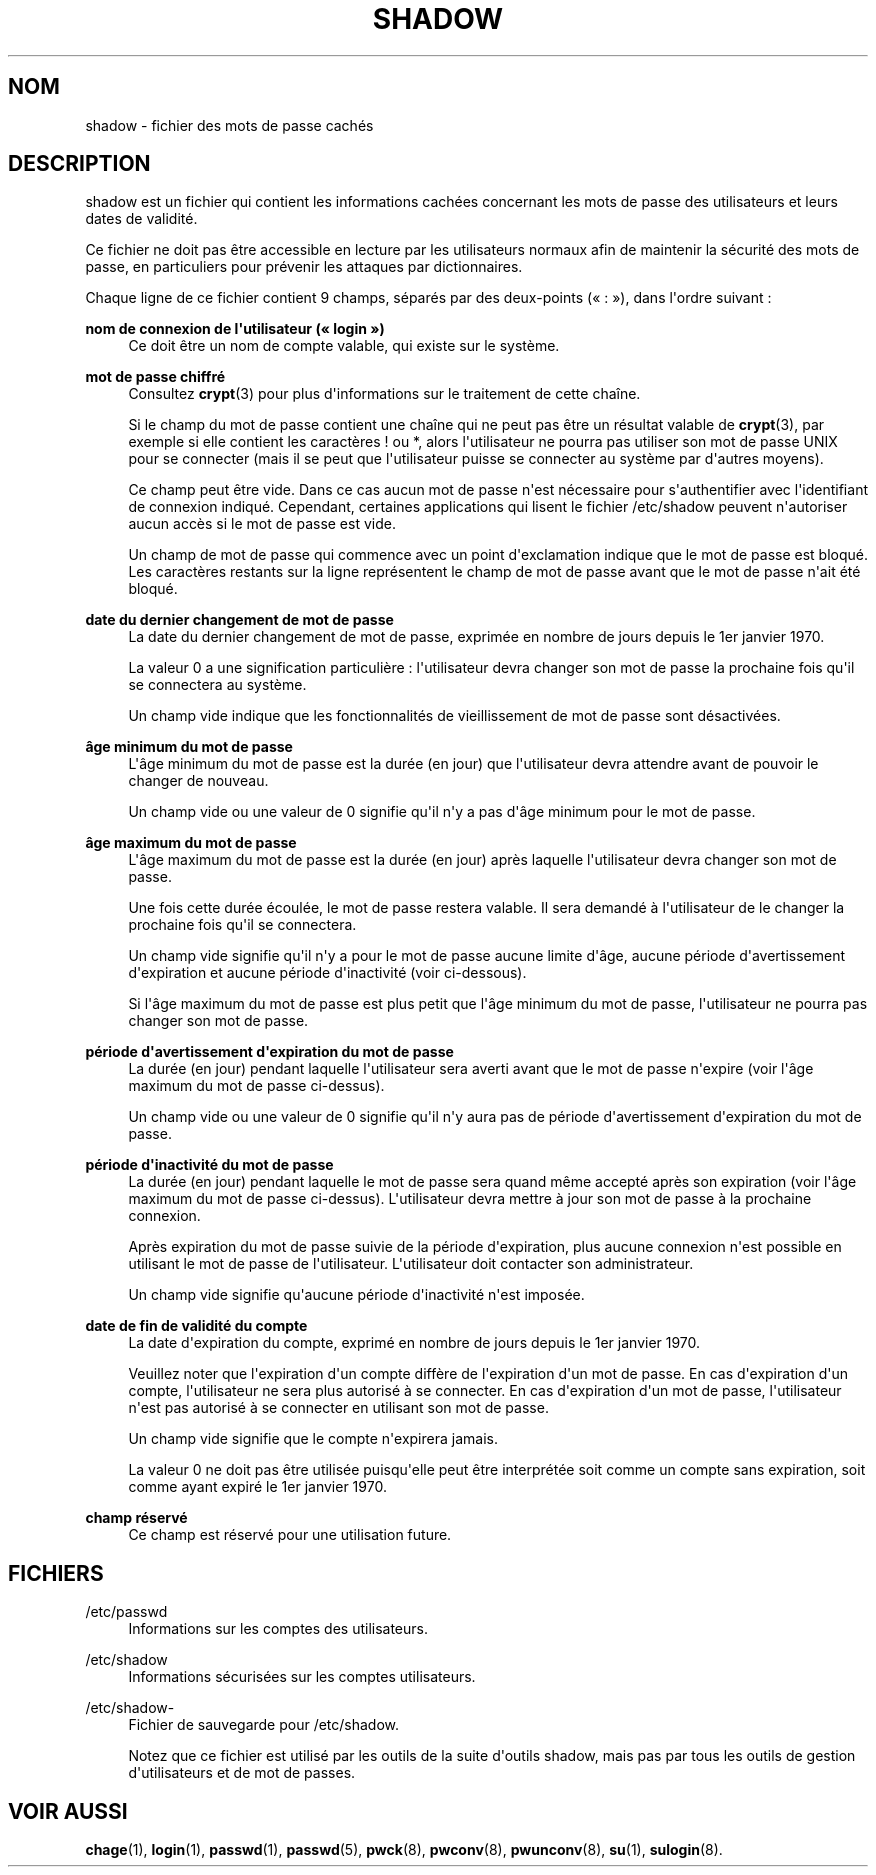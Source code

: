 '\" t
.\"     Title: shadow
.\"    Author: Julianne Frances Haugh
.\" Generator: DocBook XSL Stylesheets v1.79.1 <http://docbook.sf.net/>
.\"      Date: 16/03/2016
.\"    Manual: Formats et conversions de fichiers
.\"    Source: shadow-utils 4.2
.\"  Language: French
.\"
.TH "SHADOW" "5" "16/03/2016" "shadow\-utils 4\&.2" "Formats et conversions de fich"
.\" -----------------------------------------------------------------
.\" * Define some portability stuff
.\" -----------------------------------------------------------------
.\" ~~~~~~~~~~~~~~~~~~~~~~~~~~~~~~~~~~~~~~~~~~~~~~~~~~~~~~~~~~~~~~~~~
.\" http://bugs.debian.org/507673
.\" http://lists.gnu.org/archive/html/groff/2009-02/msg00013.html
.\" ~~~~~~~~~~~~~~~~~~~~~~~~~~~~~~~~~~~~~~~~~~~~~~~~~~~~~~~~~~~~~~~~~
.ie \n(.g .ds Aq \(aq
.el       .ds Aq '
.\" -----------------------------------------------------------------
.\" * set default formatting
.\" -----------------------------------------------------------------
.\" disable hyphenation
.nh
.\" disable justification (adjust text to left margin only)
.ad l
.\" -----------------------------------------------------------------
.\" * MAIN CONTENT STARTS HERE *
.\" -----------------------------------------------------------------
.SH "NOM"
shadow \- fichier des mots de passe cach\('es
.SH "DESCRIPTION"
.PP
shadow
est un fichier qui contient les informations cach\('ees concernant les mots de passe des utilisateurs et leurs dates de validit\('e\&.
.PP
Ce fichier ne doit pas \(^etre accessible en lecture par les utilisateurs normaux afin de maintenir la s\('ecurit\('e des mots de passe, en particuliers pour pr\('evenir les attaques par dictionnaires\&.
.PP
Chaque ligne de ce fichier contient 9\ \&champs, s\('epar\('es par des deux\-points (\(Fo\ \&:\ \&\(Fc), dans l\*(Aqordre suivant\ \&:
.PP
\fBnom de connexion de l\*(Aqutilisateur (\(Fo\ \&login\ \&\(Fc)\fR
.RS 4
Ce doit \(^etre un nom de compte valable, qui existe sur le syst\(`eme\&.
.RE
.PP
\fBmot de passe chiffr\('e\fR
.RS 4
Consultez
\fBcrypt\fR(3)
pour plus d\*(Aqinformations sur le traitement de cette cha\(^ine\&.
.sp
Si le champ du mot de passe contient une cha\(^ine qui ne peut pas \(^etre un r\('esultat valable de
\fBcrypt\fR(3), par exemple si elle contient les caract\(`eres ! ou *, alors l\*(Aqutilisateur ne pourra pas utiliser son mot de passe UNIX pour se connecter (mais il se peut que l\*(Aqutilisateur puisse se connecter au syst\(`eme par d\*(Aqautres moyens)\&.
.sp
Ce champ peut \(^etre vide\&. Dans ce cas aucun mot de passe n\*(Aqest n\('ecessaire pour s\*(Aqauthentifier avec l\*(Aqidentifiant de connexion indiqu\('e\&. Cependant, certaines applications qui lisent le fichier
/etc/shadow
peuvent n\*(Aqautoriser aucun acc\(`es si le mot de passe est vide\&.
.sp
Un champ de mot de passe qui commence avec un point d\*(Aqexclamation indique que le mot de passe est bloqu\('e\&. Les caract\(`eres restants sur la ligne repr\('esentent le champ de mot de passe avant que le mot de passe n\*(Aqait \('et\('e bloqu\('e\&.
.RE
.PP
\fBdate du dernier changement de mot de passe\fR
.RS 4
La date du dernier changement de mot de passe, exprim\('ee en nombre de jours depuis le 1er\ \&janvier\ \&1970\&.
.sp
La valeur 0 a une signification particuli\(`ere\ \&: l\*(Aqutilisateur devra changer son mot de passe la prochaine fois qu\*(Aqil se connectera au syst\(`eme\&.
.sp
Un champ vide indique que les fonctionnalit\('es de vieillissement de mot de passe sont d\('esactiv\('ees\&.
.RE
.PP
\fB\(^age minimum du mot de passe\fR
.RS 4
L\*(Aq\(^age minimum du mot de passe est la dur\('ee (en jour) que l\*(Aqutilisateur devra attendre avant de pouvoir le changer de nouveau\&.
.sp
Un champ vide ou une valeur de 0 signifie qu\*(Aqil n\*(Aqy a pas d\*(Aq\(^age minimum pour le mot de passe\&.
.RE
.PP
\fB\(^age maximum du mot de passe\fR
.RS 4
L\*(Aq\(^age maximum du mot de passe est la dur\('ee (en jour) apr\(`es laquelle l\*(Aqutilisateur devra changer son mot de passe\&.
.sp
Une fois cette dur\('ee \('ecoul\('ee, le mot de passe restera valable\&. Il sera demand\('e \(`a l\*(Aqutilisateur de le changer la prochaine fois qu\*(Aqil se connectera\&.
.sp
Un champ vide signifie qu\*(Aqil n\*(Aqy a pour le mot de passe aucune limite d\*(Aq\(^age, aucune p\('eriode d\*(Aqavertissement d\*(Aqexpiration et aucune p\('eriode d\*(Aqinactivit\('e (voir ci\-dessous)\&.
.sp
Si l\*(Aq\(^age maximum du mot de passe est plus petit que l\*(Aq\(^age minimum du mot de passe, l\*(Aqutilisateur ne pourra pas changer son mot de passe\&.
.RE
.PP
\fBp\('eriode d\*(Aqavertissement d\*(Aqexpiration du mot de passe\fR
.RS 4
La dur\('ee (en jour) pendant laquelle l\*(Aqutilisateur sera averti avant que le mot de passe n\*(Aqexpire (voir l\*(Aq\(^age maximum du mot de passe ci\-dessus)\&.
.sp
Un champ vide ou une valeur de 0 signifie qu\*(Aqil n\*(Aqy aura pas de p\('eriode d\*(Aqavertissement d\*(Aqexpiration du mot de passe\&.
.RE
.PP
\fBp\('eriode d\*(Aqinactivit\('e du mot de passe\fR
.RS 4
La dur\('ee (en jour) pendant laquelle le mot de passe sera quand m\(^eme accept\('e apr\(`es son expiration (voir l\*(Aq\(^age maximum du mot de passe ci\-dessus)\&. L\*(Aqutilisateur devra mettre \(`a jour son mot de passe \(`a la prochaine connexion\&.
.sp
Apr\(`es expiration du mot de passe suivie de la p\('eriode d\*(Aqexpiration, plus aucune connexion n\*(Aqest possible en utilisant le mot de passe de l\*(Aqutilisateur\&. L\*(Aqutilisateur doit contacter son administrateur\&.
.sp
Un champ vide signifie qu\*(Aqaucune p\('eriode d\*(Aqinactivit\('e n\*(Aqest impos\('ee\&.
.RE
.PP
\fBdate de fin de validit\('e du compte\fR
.RS 4
La date d\*(Aqexpiration du compte, exprim\('e en nombre de jours depuis le 1er\ \&janvier\ \&1970\&.
.sp
Veuillez noter que l\*(Aqexpiration d\*(Aqun compte diff\(`ere de l\*(Aqexpiration d\*(Aqun mot de passe\&. En cas d\*(Aqexpiration d\*(Aqun compte, l\*(Aqutilisateur ne sera plus autoris\('e \(`a se connecter\&. En cas d\*(Aqexpiration d\*(Aqun mot de passe, l\*(Aqutilisateur n\*(Aqest pas autoris\('e \(`a se connecter en utilisant son mot de passe\&.
.sp
Un champ vide signifie que le compte n\*(Aqexpirera jamais\&.
.sp
La valeur 0 ne doit pas \(^etre utilis\('ee puisqu\*(Aqelle peut \(^etre interpr\('et\('ee soit comme un compte sans expiration, soit comme ayant expir\('e le 1er\ \&janvier\ \&1970\&.
.RE
.PP
\fBchamp r\('eserv\('e\fR
.RS 4
Ce champ est r\('eserv\('e pour une utilisation future\&.
.RE
.SH "FICHIERS"
.PP
/etc/passwd
.RS 4
Informations sur les comptes des utilisateurs\&.
.RE
.PP
/etc/shadow
.RS 4
Informations s\('ecuris\('ees sur les comptes utilisateurs\&.
.RE
.PP
/etc/shadow\-
.RS 4
Fichier de sauvegarde pour /etc/shadow\&.
.sp
Notez que ce fichier est utilis\('e par les outils de la suite d\*(Aqoutils shadow, mais pas par tous les outils de gestion d\*(Aqutilisateurs et de mot de passes\&.
.RE
.SH "VOIR AUSSI"
.PP
\fBchage\fR(1),
\fBlogin\fR(1),
\fBpasswd\fR(1),
\fBpasswd\fR(5),
\fBpwck\fR(8),
\fBpwconv\fR(8),
\fBpwunconv\fR(8),
\fBsu\fR(1),
\fBsulogin\fR(8)\&.

